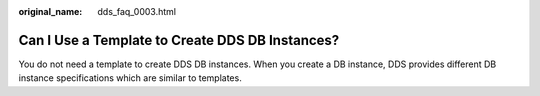 :original_name: dds_faq_0003.html

.. _dds_faq_0003:

Can I Use a Template to Create DDS DB Instances?
================================================

You do not need a template to create DDS DB instances. When you create a DB instance, DDS provides different DB instance specifications which are similar to templates.
